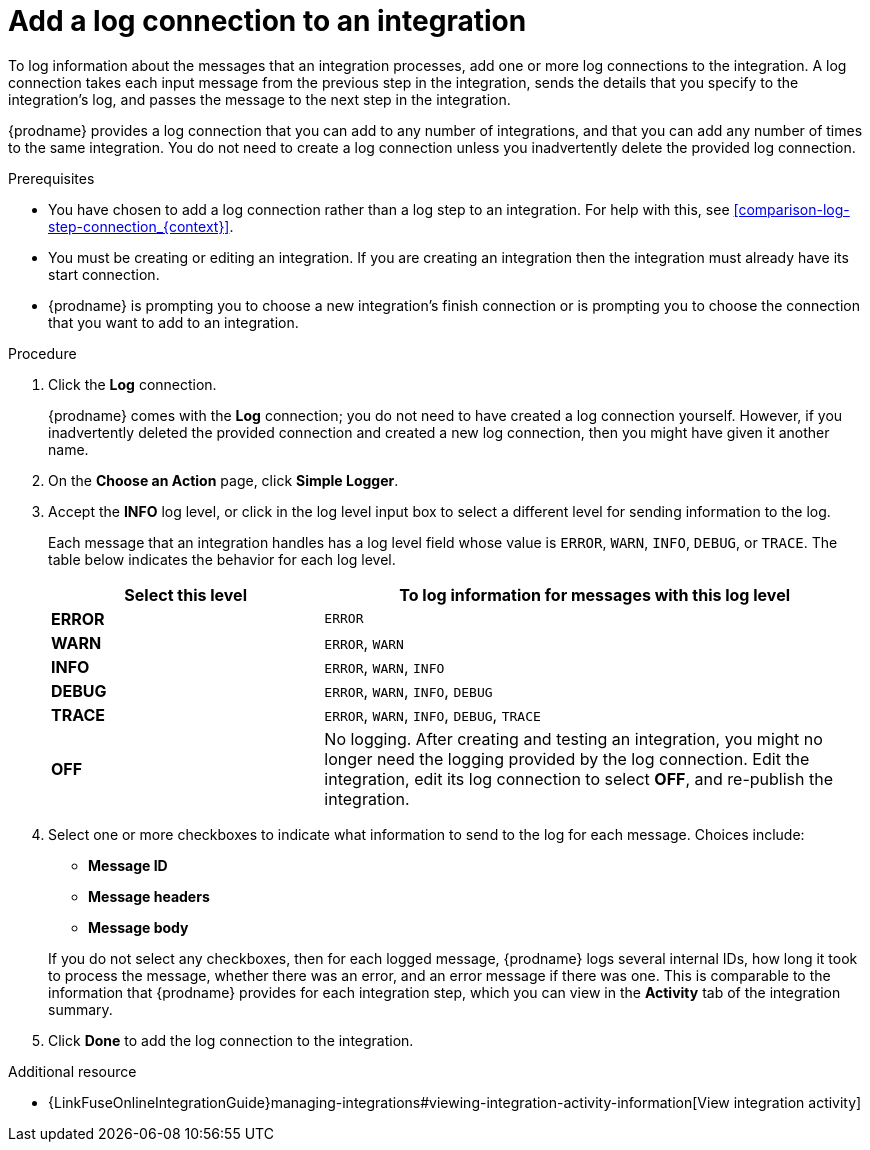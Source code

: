 // Module included in the following assemblies:
// connecting_to_log.adoc

[id='add-log-connection_{context}']
= Add a log connection to an integration

To log information about the messages that an integration processes, 
add one or more log connections to the integration. A log connection takes
each input message from the previous step in the integration, sends 
the details that you specify to the integration's log, and passes the message
to the next step in the integration. 

{prodname} provides a log connection that you can add to any number
of integrations, and that you can add any number of times to the same
integration. You do not need to create a log connection unless you
inadvertently delete the provided log connection. 

.Prerequisites
* You have chosen to add a log connection rather than a log step to an
integration. For help with this, see <<comparison-log-step-connection_{context}>>.
* You must be creating or editing an integration. If you are creating an
integration then the integration must already have its start connection. 
* {prodname} is prompting you to choose a new integration's finish connection 
or is prompting you to choose the
connection that you want to add to an integration.

.Procedure

. Click the *Log* connection. 
+
{prodname} comes with the *Log* connection; you do not need to have
created a log connection yourself. However, if you inadvertently deleted
the provided connection and created a new log connection, then you might 
have given it another name. 

. On the *Choose an Action* page, click *Simple Logger*. 
. Accept the *INFO* log level, or click in the log level input box to
select a different level for sending information to the log. 
+
Each message that an integration handles has a log level field whose value is
`ERROR`, `WARN`, `INFO`, `DEBUG`, or `TRACE`. The table below indicates
the behavior for each log level. 
+
[options="header"]
[cols="1,2"]
|====

|Select this level
|To log information for messages with this log level

|*ERROR*
|`ERROR`

|*WARN*
|`ERROR`, `WARN`

|*INFO*
|`ERROR`, `WARN`, `INFO`

|*DEBUG*
|`ERROR`, `WARN`, `INFO`, `DEBUG`

|*TRACE*
|`ERROR`, `WARN`, `INFO`, `DEBUG`, `TRACE`

|*OFF*
| No logging. After creating and testing an integration, you might no 
longer need the logging provided by the log connection. Edit the 
integration, edit its log connection to select *OFF*, and re-publish 
the integration. 

|====

. Select one or more checkboxes to indicate what information to send
to the log for each message. Choices include: 
+
* *Message ID*
* *Message headers*
* *Message body*

+
If you do not select any checkboxes, then for each logged message, 
{prodname} logs several internal IDs, how long it took to process 
the message, whether there was an error, and an error message if 
there was one. This is comparable to the information that {prodname} 
provides for each integration step, which you can view in the 
*Activity* tab of the integration summary. 

. Click *Done* to add the log connection to the integration. 

.Additional resource

* {LinkFuseOnlineIntegrationGuide}managing-integrations#viewing-integration-activity-information[View integration activity]
